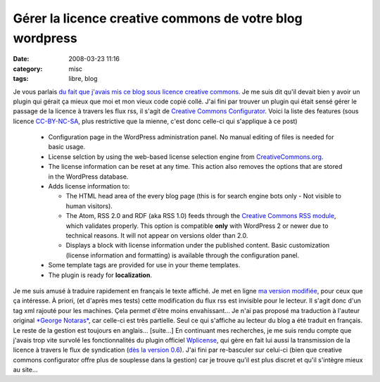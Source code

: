 Gérer la licence creative commons de votre blog wordpress
#########################################################
:date: 2008-03-23 11:16
:category: misc
:tags: libre, blog

Je vous parlais
`du fait que j'avais mis ce blog sous licence creative commons`_.
Je me suis dit qu'il devait bien y avoir un plugin qui gérait ça
mieux que moi et mon vieux code copié collé. J'ai fini par trouver
un plugin qui était sensé gérer le passage de la licence à travers
les flux rss, il s'agit de `Creative Commons Configurator`_. Voici
la liste des features (sous licence `CC-BY-NC-SA`_, plus
restrictive que la mienne, c'est donc celle-ci qui s'applique à ce
post)

    -  Configuration page in the WordPress administration panel. No
       manual editing of files is needed for basic usage.
    -  License selction by using the web-based license selection engine
       from `CreativeCommons.org`_.
    -  The license information can be reset at any time. This action
       also removes the options that are stored in the WordPress database.
    -  Adds license information to:

       -  The HTML head area of the every blog page (this is for search
          engine bots only - Not visible to human visitors).
       -  The Atom, RSS 2.0 and RDF (aka RSS 1.0) feeds through the
          `Creative Commons RSS module`_, which validates properly. This
          option is compatible **only** with WordPress 2 or newer due to
          technical reasons. It will not appear on versions older than 2.0.
       -  Displays a block with license information under the published
          content. Basic customization (license information and formatting)
          is available through the configuration panel.

    -  Some template tags are provided for use in your theme templates.
    -  The plugin is ready for **localization**.


Je me suis amusé à traduire rapidement en français le texte
affiché. Je met en ligne `ma version modifiée`_, pour ceux que ça
intéresse. À priori, (et d'après mes tests) cette modification du
flux rss est invisible pour le lecteur. Il s'agit donc d'un tag xml
rajouté pour les machines. Çela permet d'être moins envahissant...
Je n'ai pas proposé ma traduction à l'auteur original
`*George Notaras*`_, car celle-ci est très partielle. Seul ce qui
s'affiche au lecteur du blog a été traduit en français. Le reste de
la gestion est toujours en anglais... [suite...] En continuant mes
recherches, je me suis rendu compte que j'avais trop vite survolé
les fonctionnalités du plugin officiel `Wplicense`_, qui gère en
fait lui aussi la transmission de la licence à travers le flux de
syndication (`dès la version 0.6`_). J'ai fini par re-basculer sur
celui-ci (bien que creative commons configurator offre plus de
souplesse dans la gestion) car je trouve qu'il est plus discret et
qu'il s'intègre mieux au site...

.. _du fait que j'avais mis ce blog sous licence creative commons: http://chm.duquesne.free.fr/blog/?p=14
.. _Creative Commons Configurator: http://www.g-loaded.eu/2006/01/14/creative-commons-configurator-wordpress-plugin/
.. _CC-BY-NC-SA: http://creativecommons.org/licenses/by-nc-sa/3.0/
.. _CreativeCommons.org: http://creativecommons.org/
.. _Creative Commons RSS module: http://backend.userland.com/creativeCommonsRssModule
.. _ma version modifiée: http://chm.duquesne.free.fr/blog/wp-content/cc-configurator.zip
.. _*George Notaras*: http://chm.duquesne.free.fr/blog/wp-admin/Published%20on%20February%2025th,%202008%20by%20George%20Notaras%20%20-%20%20Comments%20:%202
.. _Wplicense: http://wiki.creativecommons.org/WpLicense
.. _dès la version 0.6: http://wiki.creativecommons.org/WpLicense_Release_History#wpLicense_0.6.0
